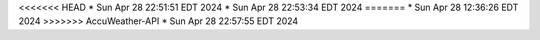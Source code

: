 <<<<<<< HEAD
* Sun Apr 28 22:51:51 EDT 2024
* Sun Apr 28 22:53:34 EDT 2024
=======
* Sun Apr 28 12:36:26 EDT 2024
>>>>>>> AccuWeather-API
* Sun Apr 28 22:57:55 EDT 2024
